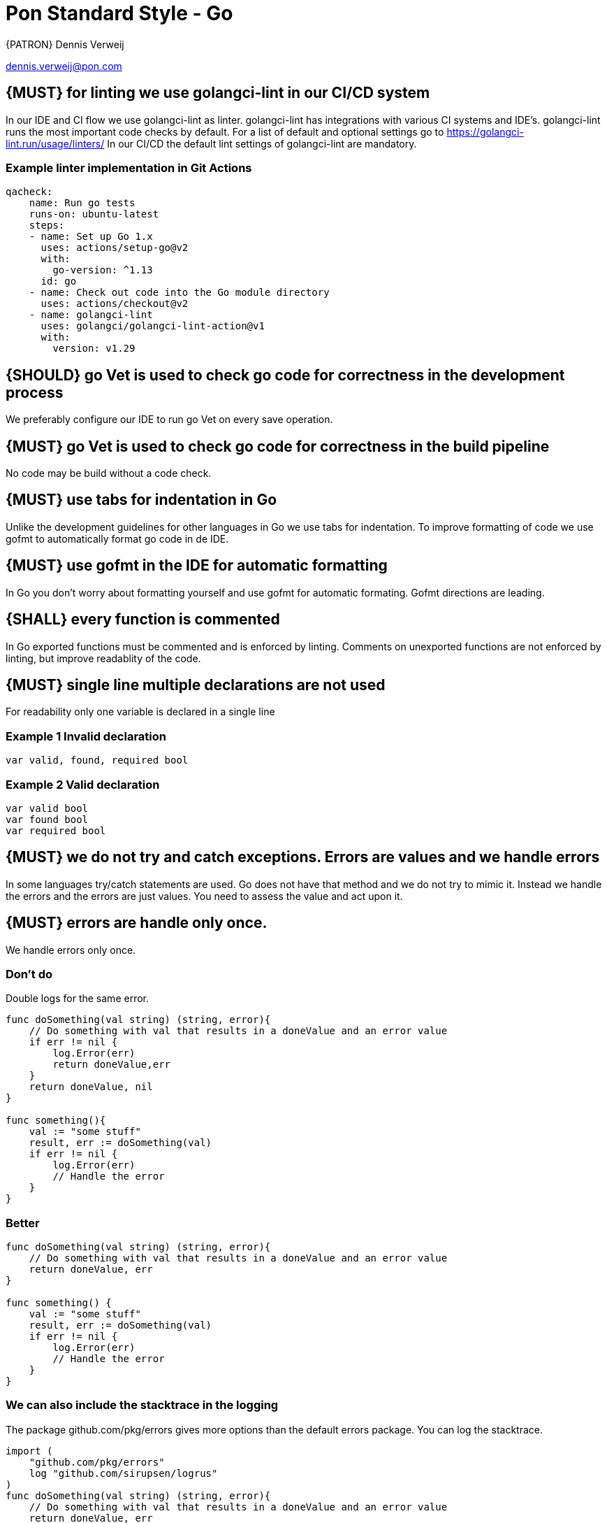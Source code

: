 [[appendix-standard-style-go]]
[appendix]
= Pon Standard Style - Go

{PATRON} Dennis Verweij

dennis.verweij@pon.com

[#270]
== {MUST} for linting we use golangci-lint in our CI/CD system
In our IDE and CI flow we use golangci-lint as linter. golangci-lint has integrations with various CI systems and IDE's. golangci-lint runs the most important code checks by default. For a list of default and optional settings go to https://golangci-lint.run/usage/linters/
In our CI/CD the default lint settings of golangci-lint are mandatory. 

=== Example linter implementation in Git Actions
[source,yaml]
----
qacheck:
    name: Run go tests
    runs-on: ubuntu-latest
    steps:
    - name: Set up Go 1.x
      uses: actions/setup-go@v2
      with:
        go-version: ^1.13
      id: go
    - name: Check out code into the Go module directory
      uses: actions/checkout@v2
    - name: golangci-lint
      uses: golangci/golangci-lint-action@v1
      with:
        version: v1.29 
----

[#271]
== {SHOULD} go Vet is used to check go code for correctness in the development process
We preferably configure our IDE to run go Vet on every save operation.  

[#273]
== {MUST} go Vet is used to check go code for correctness in the build pipeline
No code may be build without a code check.  

[#274]
== {MUST} use tabs for indentation in Go
Unlike the development guidelines for other languages in Go we use tabs for indentation. To improve formatting of code we use gofmt to automatically format go code in de IDE. 

[#275]
== {MUST} use gofmt in the IDE for automatic formatting 
In Go you don't worry about formatting yourself and use gofmt for automatic formating. Gofmt directions are leading. 

[#276]
== {SHALL} every function is commented
In Go exported functions must be commented and is enforced by linting. Comments on unexported functions are not enforced by linting, but improve readablity of the code. 

[#277]
== {MUST} single line multiple declarations are not used
For readability only one variable is declared in a single line

=== Example 1 Invalid declaration

[source,go]
----
var valid, found, required bool
----
=== Example 2 Valid declaration

[source,go]
----
var valid bool
var found bool
var required bool
----

[#278]
== {MUST} we do not try and catch exceptions. Errors are values and we handle errors
In some languages try/catch statements are used. Go does not have that method and we do not try to mimic it. Instead we handle the errors and the errors are just values. You need to assess the value and act upon it. 

[#279]
== {MUST} errors are handle only once.
We handle errors only once. 

=== Don't do
Double logs for the same error.
[source,go]
----
func doSomething(val string) (string, error){
    // Do something with val that results in a doneValue and an error value
    if err != nil {
        log.Error(err)
        return doneValue,err
    }
    return doneValue, nil
}

func something(){
    val := "some stuff"
    result, err := doSomething(val)
    if err != nil {
        log.Error(err)
        // Handle the error
    }
}
----

=== Better

[source,go]
----
func doSomething(val string) (string, error){
    // Do something with val that results in a doneValue and an error value
    return doneValue, err
}

func something() {
    val := "some stuff"
    result, err := doSomething(val)
    if err != nil {
        log.Error(err)
        // Handle the error
    }
}
----

=== We can also include the stacktrace in the logging
The package github.com/pkg/errors gives more options than the default errors package. You can log the stacktrace.
[source,go]
----
import (
    "github.com/pkg/errors"
    log "github.com/sirupsen/logrus"
)
func doSomething(val string) (string, error){
    // Do something with val that results in a doneValue and an error value
    return doneValue, err
}

func something() {
    val := "some stuff"
    result, err := doSomething(val)
    if err != nil {
        log.Errorf("%+v", err)
        // Handle the error
    }
}

----


[#280]
== {SHOULD} add context to errors when they are meaningless in the context of the (final) receiver.
When errors are passed it might eventualy be unclear what the origin of the error is. You can pass context to it, but be carefull with fmt.Errorf(), because that will override the initial error with just a string.

=== Passing through context of the error with fmt.Errorf()
Using fmt.ErrorF() overwrites the error and returns just a string. Sometimes it's just fine, but be aware of the consequences
[source,go]
----
import (
    log "github.com/sirupsen/logrus"
)
func doSomething(val string) (string, error){
    // Do something with val that results in a doneValue and an error value
    if err != nil {
        err = fmt.Errorf("Something whent wrong processing %s: %v", val, err)
    }
    return doneValue, err
}

func something() {
    val := "some stuff"
    result, err := doSomething(val)
    if err != nil {
        log.Errorf("%+v", err)
        // Handle the error
    }
}

----

This will return : overwritten error: test
The stacktrace is gone

=== Better -> Passing through context of the error with errors.Wrap() from the "github.com/pkg/errors" package
Using errors.Wrap() adds your context to the error stack
[source,go]
----
import (
    "github.com/pkg/errors"
    log "github.com/sirupsen/logrus"
)
func doSomething(val string) (string, error){
    // Do something with val that results in a doneValue and an error value
    if err != nil {
        err = errors.Wrap(err, "Something whent wrong processing")
    }
    return doneValue, err
}

func something() {
    val := "some stuff"
    result, err := doSomething(val)
    if err != nil {
        log.Errorf("%+v", err)
        // Handle the error
    }
}

----

